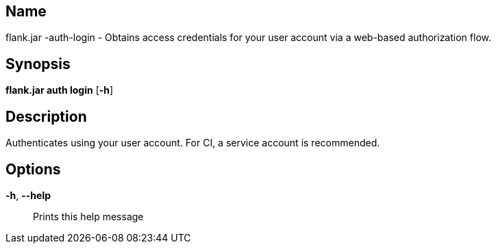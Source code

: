 // tag::picocli-generated-full-manpage[]

// tag::picocli-generated-man-section-name[]
== Name

flank.jar
-auth-login - Obtains access credentials for your user account via a web-based authorization flow.

// end::picocli-generated-man-section-name[]

// tag::picocli-generated-man-section-synopsis[]
== Synopsis

*flank.jar
 auth login* [*-h*]

// end::picocli-generated-man-section-synopsis[]

// tag::picocli-generated-man-section-description[]
== Description

Authenticates using your user account. For CI, a service account is recommended.

// end::picocli-generated-man-section-description[]

// tag::picocli-generated-man-section-options[]
== Options

*-h*, *--help*::
  Prints this help message

// end::picocli-generated-man-section-options[]

// end::picocli-generated-full-manpage[]